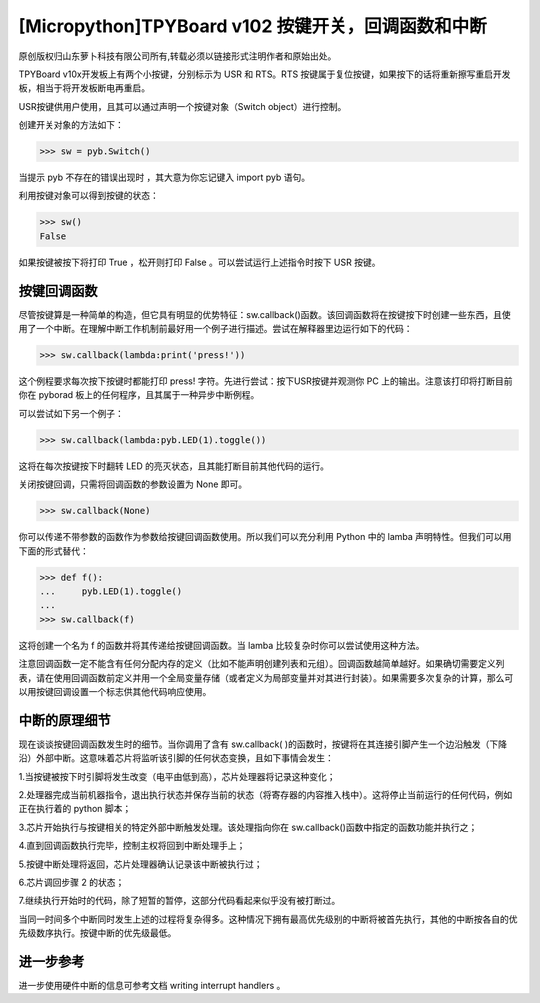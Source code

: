 [Micropython]TPYBoard v102 按键开关，回调函数和中断
================================================================

原创版权归山东萝卜科技有限公司所有,转载必须以链接形式注明作者和原始出处。

TPYBoard v10x开发板上有两个小按键，分别标示为 USR 和 RTS。RTS 按键属于复位按键，如果按下的话将重新擦写重启开发板，相当于将开发板断电再重启。

USR按键供用户使用，且其可以通过声明一个按键对象（Switch object）进行控制。

创建开关对象的方法如下：

>>> sw = pyb.Switch()

当提示 pyb 不存在的错误出现时 ，其大意为你忘记键入 import pyb 语句。

利用按键对象可以得到按键的状态：

>>> sw()
False

如果按键被按下将打印 True ，松开则打印 False 。可以尝试运行上述指令时按下 USR 按键。

按键回调函数
------------------------------

尽管按键算是一种简单的构造，但它具有明显的优势特征：sw.callback()函数。该回调函数将在按键按下时创建一些东西，且使用了一个中断。在理解中断工作机制前最好用一个例子进行描述。尝试在解释器里边运行如下的代码：

>>> sw.callback(lambda:print('press!'))

这个例程要求每次按下按键时都能打印 press! 字符。先进行尝试：按下USR按键并观测你 PC 上的输出。注意该打印将打断目前你在 pyborad 板上的任何程序，且其属于一种异步中断例程。

可以尝试如下另一个例子：

>>> sw.callback(lambda:pyb.LED(1).toggle())

这将在每次按键按下时翻转 LED 的亮灭状态，且其能打断目前其他代码的运行。

关闭按键回调，只需将回调函数的参数设置为 None 即可。

>>> sw.callback(None)

你可以传递不带参数的函数作为参数给按键回调函数使用。所以我们可以充分利用 Python 中的 lamba 声明特性。但我们可以用下面的形式替代：

>>> def f():
...     pyb.LED(1).toggle()
...
>>> sw.callback(f)

这将创建一个名为 f 的函数并将其传递给按键回调函数。当 lamba 比较复杂时你可以尝试使用这种方法。

注意回调函数一定不能含有任何分配内存的定义（比如不能声明创建列表和元组）。回调函数越简单越好。如果确切需要定义列表，请在使用回调函数前定义并用一个全局变量存储（或者定义为局部变量并对其进行封装）。如果需要多次复杂的计算，那么可以用按键回调设置一个标志供其他代码响应使用。

中断的原理细节
----------------------------

现在谈谈按键回调函数发生时的细节。当你调用了含有 sw.callback( )的函数时，按键将在其连接引脚产生一个边沿触发（下降沿）外部中断。这意味着芯片将监听该引脚的任何状态变换，且如下事情会发生：

1.当按键被按下时引脚将发生改变（电平由低到高），芯片处理器将记录这种变化；

2.处理器完成当前机器指令，退出执行状态并保存当前的状态（将寄存器的内容推入栈中）。这将停止当前运行的任何代码，例如正在执行着的 python 脚本；

3.芯片开始执行与按键相关的特定外部中断触发处理。该处理指向你在 sw.callback()函数中指定的函数功能并执行之；

4.直到回调函数执行完毕，控制主权将回到中断处理手上；

5.按键中断处理将返回，芯片处理器确认记录该中断被执行过；

6.芯片调回步骤 2 的状态；

7.继续执行开始时的代码，除了短暂的暂停，这部分代码看起来似乎没有被打断过。

当同一时间多个中断同时发生上述的过程将复杂得多。这种情况下拥有最高优先级别的中断将被首先执行，其他的中断按各自的优先级数序执行。按键中断的优先级最低。

进一步参考
---------------------------

进一步使用硬件中断的信息可参考文档   writing interrupt handlers 。